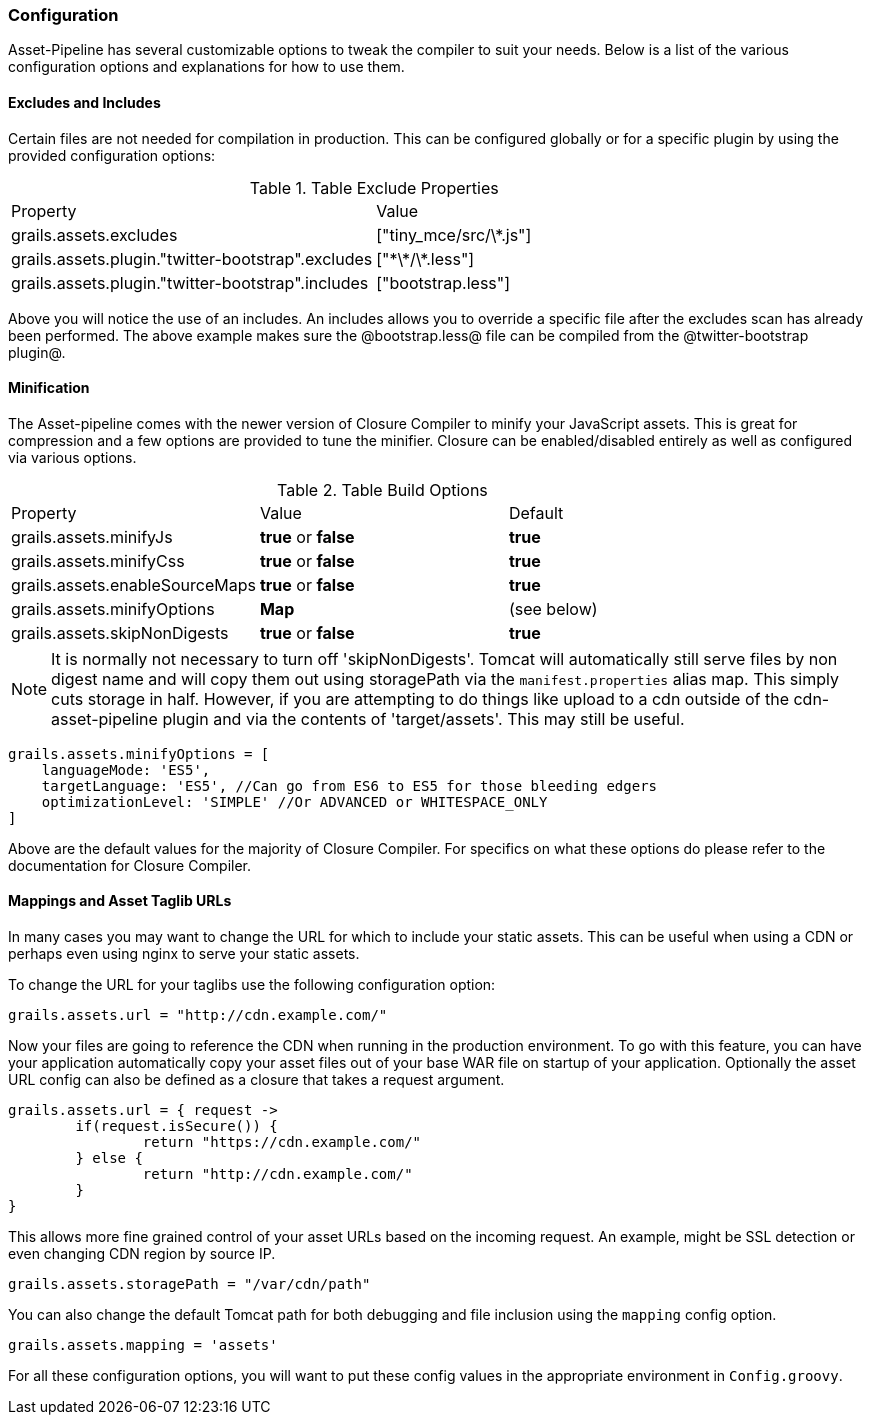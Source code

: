 === Configuration

Asset-Pipeline has several customizable options to tweak the compiler to suit your needs. Below is a list of the various configuration options and explanations for how to use them.

==== Excludes and Includes

Certain files are not needed for compilation in production. This can be configured globally or for a specific plugin by using the provided configuration options:

.Table Exclude Properties
|===
|Property | Value
|grails.assets.excludes
|["tiny_mce/src/\*.js"]
|grails.assets.plugin."twitter-bootstrap".excludes
|["\*\*/\*.less"]
|grails.assets.plugin."twitter-bootstrap".includes
|["bootstrap.less"]
|===

Above you will notice the use of an includes. An includes allows you to override a specific file after the excludes scan has already been performed. The above example makes sure the @bootstrap.less@ file can be compiled from the @twitter-bootstrap plugin@.

==== Minification

The Asset-pipeline comes with the newer version of Closure Compiler to minify your JavaScript assets. This is great for compression and a few options are provided to tune the minifier. Closure can be enabled/disabled entirely as well as configured via various options.


.Table Build Options
|===
|Property |Value |Default
|grails.assets.minifyJs
|*true* or *false*
|*true*
|grails.assets.minifyCss
|*true* or *false*
|*true*
|grails.assets.enableSourceMaps
|*true* or *false*
|*true*
|grails.assets.minifyOptions
|*Map*
|(see below)
|grails.assets.skipNonDigests
|*true* or *false*
|*true*
|===


NOTE: It is normally not necessary to turn off 'skipNonDigests'. Tomcat will automatically still serve files by non digest name and will copy them out using storagePath via the `manifest.properties` alias map.
This simply cuts storage in half. However, if you are attempting to do things like upload to a cdn outside of the cdn-asset-pipeline plugin and via the contents of 'target/assets'. This may still be useful.

[source,groovy]
----
grails.assets.minifyOptions = [
    languageMode: 'ES5',
    targetLanguage: 'ES5', //Can go from ES6 to ES5 for those bleeding edgers
    optimizationLevel: 'SIMPLE' //Or ADVANCED or WHITESPACE_ONLY
]
----

Above are the default values for the majority of Closure Compiler. For specifics on what these options do please refer to the documentation for Closure Compiler.

==== Mappings and Asset Taglib URLs

In many cases you may want to change the URL for which to include your static assets. This can be useful when using a CDN or perhaps even using nginx to serve your static assets.

To change the URL for your taglibs use the following configuration option:

[source,groovy]
----
grails.assets.url = "http://cdn.example.com/"
----

Now your files are going to reference the CDN when running in the production environment. To go with this feature, you can have your application automatically copy your asset files out of your base WAR file on startup of your application. Optionally the asset URL config can also be defined as a closure that takes a request argument.

[source,groovy]
----
grails.assets.url = { request ->
	if(request.isSecure()) {
		return "https://cdn.example.com/"
	} else {
		return "http://cdn.example.com/"
	}
}
----

This allows more fine grained control of your asset URLs based on the incoming request. An example, might be SSL detection or even changing CDN region by source IP.

[source,groovy]
----
grails.assets.storagePath = "/var/cdn/path"
----

You can also change the default Tomcat path for both debugging and file inclusion using the `mapping` config option.

[source,groovy]
----
grails.assets.mapping = 'assets'
----

For all these configuration options, you will want to put these config values in the appropriate environment in `Config.groovy`.

